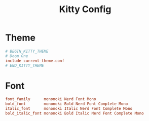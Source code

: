 #+title: Kitty Config
#+PROPERTY: header-args :tangle ~/.config/kitty/kitty.conf

* Theme
#+begin_src conf
# BEGIN_KITTY_THEME
# Doom One
include current-theme.conf
# END_KITTY_THEME
#+end_src

* Font
#+begin_src conf
font_family      mononoki Nerd Font Mono
bold_font        mononoki Bold Nerd Font Complete Mono
italic_font      mononoki Italic Nerd Font Complete Mono
bold_italic_font mononoki Bold Italic Nerd Font Complete Mono
#+end_src
